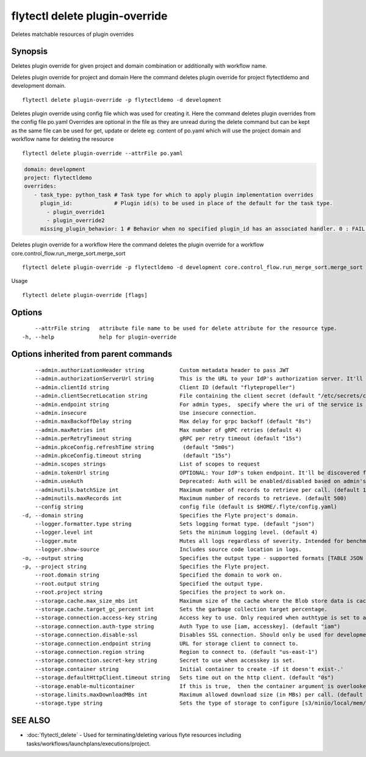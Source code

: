 .. _flytectl_delete_plugin-override:

flytectl delete plugin-override
-------------------------------

Deletes matchable resources of plugin overrides

Synopsis
~~~~~~~~



Deletes plugin override for given project and domain combination or additionally with workflow name.

Deletes plugin override for project and domain
Here the command deletes plugin override for project flytectldemo and development domain.
::

 flytectl delete plugin-override -p flytectldemo -d development 


Deletes plugin override using config file which was used for creating it.
Here the command deletes plugin overrides from the config file po.yaml
Overrides are optional in the file as they are unread during the delete command but can be kept as the same file can be used for get, update or delete 
eg:  content of po.yaml which will use the project domain and workflow name for deleting the resource

::

 flytectl delete plugin-override --attrFile po.yaml


.. code-block:: yaml

    domain: development
    project: flytectldemo
    overrides:
       - task_type: python_task # Task type for which to apply plugin implementation overrides
         plugin_id:             # Plugin id(s) to be used in place of the default for the task type.
           - plugin_override1
           - plugin_override2
         missing_plugin_behavior: 1 # Behavior when no specified plugin_id has an associated handler. 0 : FAIL , 1: DEFAULT

Deletes plugin override for a workflow
Here the command deletes the plugin override for a workflow core.control_flow.run_merge_sort.merge_sort

::

 flytectl delete plugin-override -p flytectldemo -d development core.control_flow.run_merge_sort.merge_sort

Usage


::

  flytectl delete plugin-override [flags]

Options
~~~~~~~

::

      --attrFile string   attribute file name to be used for delete attribute for the resource type.
  -h, --help              help for plugin-override

Options inherited from parent commands
~~~~~~~~~~~~~~~~~~~~~~~~~~~~~~~~~~~~~~

::

      --admin.authorizationHeader string           Custom metadata header to pass JWT
      --admin.authorizationServerUrl string        This is the URL to your IdP's authorization server. It'll default to Endpoint
      --admin.clientId string                      Client ID (default "flytepropeller")
      --admin.clientSecretLocation string          File containing the client secret (default "/etc/secrets/client_secret")
      --admin.endpoint string                      For admin types,  specify where the uri of the service is located.
      --admin.insecure                             Use insecure connection.
      --admin.maxBackoffDelay string               Max delay for grpc backoff (default "8s")
      --admin.maxRetries int                       Max number of gRPC retries (default 4)
      --admin.perRetryTimeout string               gRPC per retry timeout (default "15s")
      --admin.pkceConfig.refreshTime string         (default "5m0s")
      --admin.pkceConfig.timeout string             (default "15s")
      --admin.scopes strings                       List of scopes to request
      --admin.tokenUrl string                      OPTIONAL: Your IdP's token endpoint. It'll be discovered from flyte admin's OAuth Metadata endpoint if not provided.
      --admin.useAuth                              Deprecated: Auth will be enabled/disabled based on admin's dynamically discovered information.
      --adminutils.batchSize int                   Maximum number of records to retrieve per call. (default 100)
      --adminutils.maxRecords int                  Maximum number of records to retrieve. (default 500)
      --config string                              config file (default is $HOME/.flyte/config.yaml)
  -d, --domain string                              Specifies the Flyte project's domain.
      --logger.formatter.type string               Sets logging format type. (default "json")
      --logger.level int                           Sets the minimum logging level. (default 4)
      --logger.mute                                Mutes all logs regardless of severity. Intended for benchmarks/tests only.
      --logger.show-source                         Includes source code location in logs.
  -o, --output string                              Specifies the output type - supported formats [TABLE JSON YAML] (default "TABLE")
  -p, --project string                             Specifies the Flyte project.
      --root.domain string                         Specified the domain to work on.
      --root.output string                         Specified the output type.
      --root.project string                        Specifies the project to work on.
      --storage.cache.max_size_mbs int             Maximum size of the cache where the Blob store data is cached in-memory. If not specified or set to 0,  cache is not used
      --storage.cache.target_gc_percent int        Sets the garbage collection target percentage.
      --storage.connection.access-key string       Access key to use. Only required when authtype is set to accesskey.
      --storage.connection.auth-type string        Auth Type to use [iam, accesskey]. (default "iam")
      --storage.connection.disable-ssl             Disables SSL connection. Should only be used for development.
      --storage.connection.endpoint string         URL for storage client to connect to.
      --storage.connection.region string           Region to connect to. (default "us-east-1")
      --storage.connection.secret-key string       Secret to use when accesskey is set.
      --storage.container string                   Initial container to create -if it doesn't exist-.'
      --storage.defaultHttpClient.timeout string   Sets time out on the http client. (default "0s")
      --storage.enable-multicontainer              If this is true,  then the container argument is overlooked and redundant. This config will automatically open new connections to new containers/buckets as they are encountered
      --storage.limits.maxDownloadMBs int          Maximum allowed download size (in MBs) per call. (default 2)
      --storage.type string                        Sets the type of storage to configure [s3/minio/local/mem/stow]. (default "s3")

SEE ALSO
~~~~~~~~

* :doc:`flytectl_delete` 	 - Used for terminating/deleting various flyte resources including tasks/workflows/launchplans/executions/project.

